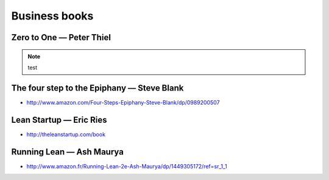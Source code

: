 Business books
==============

Zero to One — Peter Thiel
:::::::::::::::::::::::::

.. image:: http://d.gr-assets.com/books/1414347376l/18050143.jpg
    :height: 196px
    :target: http://zerotoonebook.com/
    :alt: Zero to One — Peter Thiel
    :class: pull-left
    
.. note::
    :class: clearfix
    
    test

The four step to the Epiphany — Steve Blank
:::::::::::::::::::::::::::::::::::::::::::

* http://www.amazon.com/Four-Steps-Epiphany-Steve-Blank/dp/0989200507

Lean Startup — Eric Ries
::::::::::::::::::::::::

* http://theleanstartup.com/book

Running Lean — Ash Maurya
:::::::::::::::::::::::::

* http://www.amazon.fr/Running-Lean-2e-Ash-Maurya/dp/1449305172/ref=sr_1_1
